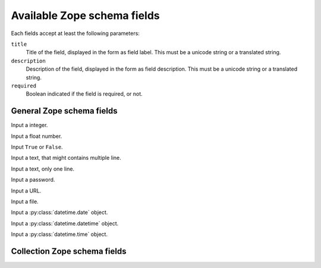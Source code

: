 
Available Zope schema fields
============================

Each fields accept at least the following parameters:

``title``
   Title of the field, displayed in the form as field label. This must
   be a unicode string or a translated string.

``description``
   Description of the field, displayed in the form as field
   description. This must be a unicode string or a translated string.

``required``
   Boolean indicated if the field is required, or not.


General Zope schema fields
--------------------------

.. class:: zope.schema.Int

   Input a integer.


.. class:: zope.schema.Float

   Input a float number.


.. class:: zope.schema.Bool

   Input ``True`` or ``False``.


.. class:: zope.schema.Text

   Input a text, that might contains multiple line.


.. class:: zope.schema.TextLine

   Input a text, only one line.


.. class:: zope.schema.Password

   Input a password.


.. class:: zope.schema.URI

   Input a URL.


.. class:: zope.schema.Bytes

   Input a file.


.. class:: zope.schema.Date

   Input a :py:class:`datetime.date` object.


.. class:: zope.schema.Datetime

   Input a :py:class:`datetime.datetime` object.


.. class:: zope.schema.Time

   Input a :py:class:`datetime.time` object.


.. class:: zope.schema.Choice


Collection Zope schema fields
-----------------------------

.. class:: zope.schema.List

.. class:: zope.schema.Tuple

.. class:: zope.schema.Set


